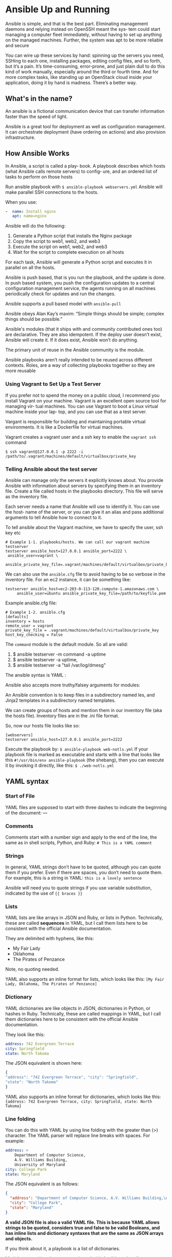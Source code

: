 * Ansible Up and Running

Ansible is simple, and that is the best part. 
Eliminating management daemons and relying instead on OpenSSH meant the sys‐ tem could start managing a computer fleet immediately, without having to set up anything on the managed machines. Further, the system was apt to be more reliable and secure

You can wire up these services by hand: spinning up the servers you need, SSHing to each one, installing packages, editing config files, and so forth, but it’s a pain. It’s time-consuming, error-prone, and just plain dull to do this kind of work manually, especially around the third or fourth time. And for more complex tasks, like standing up an OpenStack cloud inside your application, doing it by hand is madness. There’s a better way.
** What's in the name?
An ansible is a fictional communication device that can transfer information faster than the speed of light.

Ansible is a great tool for deployment as well as configuration management. It can orchestrate deployment (have ordering on actions) and also provision infrastructure.
** How Ansible Works
In Ansible, a script is called a play‐ book. A playbook describes which hosts (what Ansible calls remote servers) to config‐ ure, and an ordered list of tasks to perform on those hosts

Run ansible playbook with ~$ ansible-playbook webservers.yml~
Ansible will make parallel SSH connections to the hosts. 

When you use:

#+begin_src yaml
-  name: Install nginx
   apt: name=nginx
#+end_src

Ansible will do the following:
1. Generate a Python script that installs the Nginx package
2. Copy the script to web1, web2, and web3
3. Execute the script on web1, web2, and web3
4. Wait for the script to complete execution on all hosts

For each task, Ansible will generate a Python script and executes it in parallel on all the hosts.

Ansible is push based, that is you run the playbook, and the update is done. In push based system, you push the configuration updates to a central configuration management service, the agents running on all machines periodically check for updates and run the changes.

Ansible supports a pull based model with ~ansible-pull~

Ansible obeys Alan Kay’s maxim: “Simple things should be simple; complex things should be possible.”

Ansible's modules (that it ships with and community contributed ones too) are declarative. 
They are also idempotent. If the deploy user doesn’t exist, Ansible will create it. If it does exist, Ansible won’t do anything.

The primary unit of reuse in the Ansible community is the module. 

Ansible playbooks aren’t really intended to be reused across different contexts. Roles, are a way of collecting playbooks together so they are more reusable

*** Using Vagrant to Set Up a Test Server
If you prefer not to spend the money on a public cloud, I recommend you install Vagrant on your machine. Vagrant is an excellent open source tool for managing vir‐ tual machines. You can use Vagrant to boot a Linux virtual machine inside your lap‐ top, and you can use that as a test server.

Vargant is responsible for building and maintaining portable virtual environments. It is like a Dockerfile for virtual machines.


Vagrant creates a vagrant user and a ssh key to enable the ~vagrant ssh~ command

#+begin_src
$ ssh vagrant@127.0.0.1 -p 2222 -i /path/to/.vagrant/machines/default/virtualbox/private_key
#+end_src


*** Telling Ansible about the test server

Ansible can manage only the servers it explicitly knows about. You provide Ansible with information about servers by specifying them in an inventory file. Create a file called hosts in the playbooks directory. This file will serve as the inventory file.

Each server needs a name that Ansible will use to identify it. You can use the host‐ name of the server, or you can give it an alias and pass additional arguments to tell Ansible how to connect to it.

To tell ansible about the Vagrant machine, we have to specify the user, ssh key etc

#+begin_src
# Example 1-1. playbooks/hosts. We can call our vagrant machine testserver
testserver ansible_host=127.0.0.1 ansible_port=2222 \
 ansible_user=vagrant \
 ansible_private_key_file=.vagrant/machines/default/virtualbox/private_key
#+end_src

We can also use the ~ansible.cfg~ file to avoid having to be so verbose in the inventory file.
For an ec2 instance, it can be something like:

#+begin_src
testserver ansible_host=ec2-203-0-113-120.compute-1.amazonaws.com \
     ansible_user=ubuntu ansible_private_key_file=/path/to/keyfile.pem
#+end_src

Example ansible.cfg file:

#+begin_src 
# Example 1-2. ansible.cfg
[defaults]
inventory = hosts
remote_user = vagrant
private_key_file = .vagrant/machines/default/virtualbox/private_key
host_key_checking = False
#+end_src


The ~command~ module is the default module. So all are valid:

1. $ ansible testserver -m command -a uptime
2. $ ansible testserver -a uptime, 
3. $ ansible testserver -a "tail /var/log/dmesg"


The ansible syntax is YAML :

#+ATTR_ORG: :width 400
#+ATTR_ORG: :height 400
#+DOWNLOADED: /tmp/screenshot.png @ 2018-08-09 22:44:01
[[file:assets/screenshot_2018-08-09_22-44-00.png]]

Ansible also accepts more truthy/falsey arguments for modules:

#+ATTR_ORG: :width 400
#+ATTR_ORG: :height 400
#+DOWNLOADED: /tmp/screenshot.png @ 2018-08-09 22:44:27
[[file:assets/screenshot_2018-08-09_22-44-27.png]]


An Ansible convention is to keep files in a subdirectory named  les, and Jinja2 templates in a subdirectory named templates.

We can create groups of hosts and mention them in our inventory file (aka the hosts file). Inventory files are in the .ini file format.

So, now our hosts file looks like so:

#+begin_src
[webservers]
testserver ansible_host=127.0.0.1 ansible_port=2222
#+end_src

Execute the playbook by: ~$ ansible-playbook web-notls.yml~
If your playbook file is marked as executable and starts with a line that looks like this ~#!/usr/bin/env ansible-playbook~ (the shebang), then you can execute it by invoking it directly, like this:
~$ ./web-notls.yml~



** YAML syntax

*** Start of File
YAML files are supposed to start with three dashes to indicate the beginning of the document:
---

*** Comments
Comments start with a number sign and apply to the end of the line, the same as in shell scripts, Python, and Ruby:
~# This is a YAML comment~


*** Strings
In general, YAML strings don’t have to be quoted, although you can quote them if you prefer. Even if there are spaces, you don’t need to quote them. For example, this is a string in YAML:
~this is a lovely sentence~

Ansible will need you to quote strings if you use variable substitution, indicated by the use of ~{{ braces }}~



*** Lists
YAML lists are like arrays in JSON and Ruby, or lists in Python. Technically, these are called *sequences* in YAML, but I call them lists here to be consistent with the official Ansible documentation.

They are delimited with hyphens, like this:
    - My Fair Lady
    - Oklahoma
    - The Pirates of Penzance

Note, no quoting needed.

YAML also supports an inline format for lists, which looks like this:
~[My Fair Lady, Oklahoma, The Pirates of Penzance]~

*** Dictionary
YAML dictionaries are like objects in JSON, dictionaries in Python, or hashes in Ruby. Technically, these are called mappings in YAML, but I call them dictionaries here to be consistent with the official Ansible documentation.


They look like this:
#+begin_src yaml
    address: 742 Evergreen Terrace
    city: Springfield
    state: North Takoma

#+end_src

The JSON equivalent is shown here:
#+begin_src js
{
"address": "742 Evergreen Terrace", "city": "Springfield",
"state": "North Takoma"
}

#+end_src

YAML also supports an inline format for dictionaries, which looks like this:
~{address: 742 Evergreen Terrace, city: Springfield, state: North Takoma}~


*** Line folding

You can do this with YAML by using line folding with the greater than (>) character. The YAML parser will replace line breaks with spaces. For example:

#+begin_src yaml
    address: >
        Department of Computer Science,
        A.V. Williams Building,
        University of Maryland
    city: College Park
    state: Maryland
#+end_src

The JSON equivalent is as follows:

#+begin_src json
{
  "address": "Department of Computer Science, A.V. Williams Building,\nUniversity of Maryland",
  "city": "College Park",
  "state": "Maryland"
}
#+end_src

*A valid JSON file is also a valid YAML file. This is because YAML allows strings to be quoted, considers true and false to be valid Booleans, and has inline lists and dictionary syntaxes that are the same as JSON arrays and objects.*

If you think about it, a playbook is a list of dictionaries.

Modules are scripts that come packaged with Ansible and perform some kind of action on a host.

Ansible ships with the ansible-doc command-line tool, which shows documentation about modules. For example, to show the documentation for the service module, run this:
~$ ansible-doc service~

The modules that ship with Ansible all are written in Python, but modules can be written in any language.

Recall from the first chapter that Ansible executes a task on a host by generating a custom script based on the module name and arguments, and then copies this script to the host and runs it.


** Ansible components

#+ATTR_ORG: :width 400
#+ATTR_ORG: :height 400
#+DOWNLOADED: /tmp/screenshot.png @ 2018-08-09 23:07:43
[[file:assets/screenshot_2018-08-09_23-07-43.png]]

A playbook has a lof of Plays, which are just a series of tasks (using one module each) and running on a series of hosts.


You can define ~vars~ at a playbook level:

#+begin_src yaml
- name: Configure webserver with nginx and tls
  hosts: webservers
  become: True
  vars:
    key_file: /etc/nginx/ssl/nginx.key
    cert_file: /etc/nginx/ssl/nginx.crt
    conf_file: /etc/nginx/sites-available/default
    server_name: localhost
  tasks:
    - name: Install nginx
      apt: name=nginx update_cache=yes cache_valid_time=3600
    - name: create directories for ssl certificates
      file: path=/etc/nginx/ssl state=directory
#+end_src

 
In our example, each value is a string (e.g., /etc/nginx/ssl/nginx.key), but any valid YAML can be used as the value of a variable. You can use lists and dictionaries in addition to strings and Booleans.


** Handlers
They are just tasks which run only when they are ~notified~ by other tasks. Tasks notify only when they detect a state change caused by them. Handlers can be used if you want to for eg restart a service on a config change etc.


#+begin_src yaml
- name: copy TLS key
  copy: src=files/nginx.key dest={{ key_file }} owner=root mode=0600
  notify: restart nginx

handlers:
    - name: restart nginx
      service: name=nginx state=restarted
#+end_src

** The Inventory File

The default way to describe your hosts in Ansible is to list them in text files, called inventory files.


Ansible has several parameters to control the behavioral inventory parameters. 

#+ATTR_ORG: :width 400
#+ATTR_ORG: :height 400
#+DOWNLOADED: /tmp/screenshot.png @ 2018-08-10 22:48:58
[[file:assets/screenshot_2018-08-10_22-48-58.png]]

The ~ansible_connection~ can support multiple transports to connect to the host. If the SSH client supports Control‐ Persist, Ansible will use the local SSH client. If the SSH client doesn’t support ControlPersist, the smart transport will fall back to using a Python-based SSH client library called Paramiko. ControlPersist, also known as SSH multi‐ plexing.


If the inventory file is marked executable, Ansible will assume it is a dynamic inven‐ tory script and will execute the file instead of reading it.

The Interface for a Dynamic Inventory Script
An Ansible dynamic inventory script must support two command-line flags: 

1. --host=<hostname> for showing host details
   + this is to show details of a particular host

2. --list for listing groups
   + this is to show listings of all the groups, and details about the individual hosts.



#+begin_src
# assuming our inventory file is dynamic.py
$ ./dynamic.py --host=vagrant2
{ "ansible_host": "127.0.0.1", "ansible_port": 2200, "ansible_user": "vagrant"}

$ ./dynamic.py --list
{"lb": ["delaware.example.com"],
"web": ["georgia.example.com", "newhampshire.example.com",
             "newjersey.example.com", "ontario.example.com", "vagrant1"]}
#+end_src

Ansible ships with several dynamic inventory scripts that you can use. You can grab these by going to the Ansible GitHub repo and browsing to the contrib/inventory directory. Many of these inventory scripts have an accompanying configuration file.

If you want to have both a regular inventory file and a dynamic inventory script just put them all in the same directory and configure Ansible to use that directory as the inventory.

Ansible will let you add hosts and groups to the inventory during the execution of a playbook using ~add_host~.

Even if you’re using dynamic inventory scripts, the add_host module is useful for sce‐ narios where you start up new virtual machine instances and configure those instan‐ ces in the same playbook. If a new host comes online while a playbook is executing, the dynamic inventory script will not pick up this new host.

** Variables

Ansible has variables, and a certain type of variable that Ansible calls a fact.
The simplest way to define variables is to put a vars section in your playbook with the names and values of variables.

Ansible also allows you to put variables into one or more files, using a section called vars_files

For debugging, it’s often handy to be able to view the output of a variable. We saw how to use the debug module to print out an arbitrary message. We can also use it to output the value of the variable. It works like this:
~- debug: var=myvarname~

Often, you’ll find that you need to set the value of a variable based on the result(output) of a task. To do so, we create a registered variable using the register clause when invok‐ ing a module

The value of a variable set using the register clause is always a dictionary. Some of the keys always present are:
- changed -> indicates if state changed
- cmd -> invoked command as a list of strings
- stderr
- stdout

Ansible uses Jinja2 to implement variable dereferencing on the dicts.


When Ansible runs a playbook, before the first task runs, this happens:

    GATHERING FACTS **************************************************
    ok: [servername]

When Ansible gathers facts, it connects to the host and queries it for all kinds of details about the host: CPU architecture, operating system, IP addresses, memory info, disk info, and more. This information is stored in variables that are called facts, and they behave just like any other variable.


Here’s a simple playbook that prints out the operating system of each server:

#+begin_src
    - name: print out operating system
      hosts: all
      gather_facts: True
      tasks:
      - debug: var=ansible_distribution
#+end_src

Ansible implements fact collecting through the use of a special module called the setup module. 

Any Module Can Return Facts. The use of ansible_facts in the return value is an Ansible idiom. If a module returns a dictionary that contains ansible_facts as a key, Ansible will create variable names in the environment with those values and associate them with the active host.

For eg:

#+begin_src
- name: get ec2 facts
      ec2_facts:

- debug: var=ansible_ec2_instance_id
#+end_src

Here, :top:, the variable ansible_ec2_instance_id was returned by ec2_facts module.


Some of Ansible's variables that are always available:

#+ATTR_ORG: :width 400
#+ATTR_ORG: :height 400
#+DOWNLOADED: /tmp/screenshot.png @ 2018-08-10 23:40:38
[[file:assets/screenshot_2018-08-10_23-40-38.png]]

In Ansible, variables are scoped by host. It only makes sense to talk about the value of a variable relative to a given host.

Eg:
~{{ hostvars['db.example.com'].ansible_eth1.ipv4.address }}~

This evaluates to the ansible_eth1.ipv4.address fact associated with the host named db.example.com.

Here, we did not use ~hostvars.db.example.com~ since the string "db.example.com" has periods.

The ~groups~ var can be useful to access variables for a group of hosts.

#+begin_src
# sample configuration file
backend web-backend
    {% for host in groups.web %}
      server {{ hostvars[host].inventory_hostname }} \
      {{ hostvars[host].ansible_default_ipv4.address }}:80
    {% endfor %}

# generated file
backend web-backend
      server georgia.example.com 203.0.113.15:80
      server newhampshire.example.com 203.0.113.25:80
      server newjersey.example.com 203.0.113.38:80
#+end_src

Variables set by passing -e var=value to ansible-playbook have the highest precedence. It is ~--extra-vars~ for ansible-playbook.


Django implements the standard Web Server Gateway Interface (WSGI),2 so any Python HTTP server that supports WSGI is suitable for running a Django application such as Mezzanine. We’ll use Gunicorn, one of the most popular HTTP WSGI servers.

Gunicorn will execute our Django application, just like the development server does. However, Gunicorn won’t serve any of the static assets associated with the application. 

Although Gunicorn can handle TLS encryption, it’s common to configure Nginx to handle the encryption

#+ATTR_ORG: :width 400
#+ATTR_ORG: :height 400
#+DOWNLOADED: /tmp/screenshot.png @ 2018-08-10 23:52:45
[[file:assets/screenshot_2018-08-10_23-52-45.png]]

We need to run Guni‐ corn as a daemon, and we’d like to be able to easily stop it and restart it. Numerous service managers can do this job. We’re going to use Supervisor, because that’s what the Mezzanine deployment scripts use.


** Listing tasks in a Playbook
Useful for getting the list of tasks that will be run:
~$ ansible-playbook --list-tasks mezzanine.yml~


Ansible ships with a django_manage module that invokes manage.py commands. We
could invoke it like this:
    - name: initialize the database
      django_manage:
        command: createdb --noinput --nodata
      app_path: "{{ proj_path }}"
        virtualenv: "{{ venv_path }}"


~script~ module instead. This will copy over a custom script and execute it.

In order to run these scripts in the context of the virtualenv, I also needed to set the path variable so that the first Python executable in the path would be the one inside the virtualenv.

#+begin_src
- name: set the site id
  script: scripts/setsite.py
  environment:
    PATH: "{{ venv_path }}/bin"
    PROJECT_DIR: "{{ proj_path }}"
    PROJECT_APP: "{{ proj_app }}"
#+end_src

We have the ~cron~ module as well:
#+begin_src
- name: install poll twitter cron job
  cron: name="poll twitter" minute="*/5" user={{ user }} job="{{ manage }} \
  poll_twitter"

#+end_src


** Roles - Scaling up your playbooks

One of the things I like about Ansible is how it scales both up and down. I’m not referring to the number of hosts you’re managing, but rather the complexity of the jobs you’re trying to automate.

Ansible scales down well because simple tasks are easy to implement. It scales up well because it provides mechanisms for decomposing complex jobs into smaller pieces.

In Ansible, the role is the primary mechanism for breaking a playbook into multiple files. This simplifies writing complex playbooks, and it makes them easier to reuse. Think of a role as something you assign to one or more hosts. For example, you’d assign a database role to the hosts that will act as database servers.

*** Basic Structure of a Role

Say, we have a role called ~database~. It lives in the roles/database directory.

- roles/database/tasks/main.yml
  - Tasks
- roles/database/ les/
  - Holds files to be uploaded to hosts
- roles/database/templates/
  - Holds Jinja2 template files
- roles/database/handlers/main.yml
  - Handlers
- roles/database/vars/main.yml
  - Variables that shouldn’t be overridden
- roles/database/defaults/main.yml
  - Default variables that can be overridden
- roles/database/meta/main.yml
  - Dependency information about a role

Ansible looks for roles in the roles directory alongside your playbooks. It also looks for systemwide roles in /etc/ansible/roles. You can customize the systemwide location of roles by setting the roles_path setting in the defaults section of your ansible.cfg or setting the ANSIBLE_ROLES_PATH env var

When we are done writing roles, we can assign them to our hosts like so:

#+begin_src
- name: deploy mezzanine on vagrant
  hosts: web
  vars_files:
    - secrets.yml
  roles:
    - role: database
      database_name: "{{ mezzanine_proj_name }}" # these vars can be defined in vars/main.yml, or defaults/main.yml
      database_user: "{{ mezzanine_proj_name }}"

    - role: mezzanine
      live_hostname: 192.168.33.10.xip.io
      domains:
        - 192.168.33.10.xip.io
        - www.192.168.33.10.xip.io
#+end_src

Ansible allows you to define a list of tasks that execute before the roles with a pre_tasks section, and a list of tasks that execute after the roles with a post_tasks section

#+ATTR_ORG: :width 400
#+ATTR_ORG: :height 400
#+DOWNLOADED: /tmp/screenshot.png @ 2018-08-11 09:03:52
[[file:assets/screenshot_2018-08-11_09-03-52.png]]


*** Writing the ~database~ role

**** roles/database/tasks/main.yml
***** has all the tasks like in a regular playbook
**** roles/database/defaults/main.yml
***** here, we can give the default value of the variables that we use in our tasks/main.yml playbook 
**** roles/database/handlers/main.yml
***** defines a handler (like say, restart postgres). Any task can use notify to call this handler based on it's result - execute if state changed
**** roles/database/files/pg_hba.conf
**** roles/database/files/postgresql.conf


So, Ansible roles are just long playbooks that have been broken down into organized smaller files. 

Ansible doesn’t have any notion of namespace across roles. This means that variables that are defined in other roles, or elsewhere in a playbook, will be accessible everywhere. So, it's a good practice to prefix variables in the role with the name of the role.



Ansible ships with another command-line tool, ~ansible- galaxy~. Its primary purpose is to download roles that have been shared by the Ansible community. It can also be used to generate scaffolding, an initial set of files and directories involved in a role:
~$ ansible-galaxy init -p playbooks/roles web~

The -p flag tells ansible-galaxy where your roles directory is. If not specified, the role files will be created in your current directory.

When you have a role that is dependent on another role already having been executed, you can leverage ansible's support for dependent roles. 
Eg, for django role, you could have mentioned:

#+begin_src yaml
dependencies:
    - { role: web }
    - { role: memcached }
#+end_src

* Crash course in Ansible
http://people.redhat.com/mlessard/qc/presentations/Mai2016/AnsibleWorkshopWA.pdf

** Introduction to ansible

"Ansible" is a fictional machine capable of superluminal communication (faster than light communication)

Use cases:
- provisioning
- configuration management
- application deployments
- rolling upgrades - CD
- security and compliance
- orchestration

Ansible has a powerful and simple declarative language. (You just specify what you want, not it should be done)

Key components:
- Modules (Tools)
  - bits of code copied to the target system
  - executed to satisfy the task declaration
  - customizable
  - examples:
    - cloud modules, database modules, files, monitoring, network, notification modules
  - commonly used modules:
    - apt/yum, copy, file, git etc
- Tasks
- Inventory
  - contains the information about hosts in ini format

- Plays
- Playbook


** Ansible Commands
We can run commands using one of the several modules and giving it the required arguments and specifying the hosts file

- each command needs to have an inventory specified with -i <hosts file>
- ansible all -i ./hosts -m command -a "uptime"
- this :top: uses the command module, gives it argument "uptime" and runs it in all hosts mentioned in the hosts file
- the hosts file has: 

[lh]
localhost ansible_connection=local


We can install HTTPD package:
ansible all -i ./hosts -m apt -a "name=httpd state=present"

We can start/stop HTTPD service:
ansible all -i ./hosts -m service -a "name=httpd enabled=yes start=started"

We can test ansible connections to all the hosts using ping
ansible all -i ./hosts -m command -a "ping"

Or :top: we can use the ping module!
ansible all -i ./hosts -m ping

** Ansible playbooks

#+begin_src yaml
- name: This is a play # this is the name of the play
  hosts: web-servers # we select hosts here
  remote_user: ec2-user # the arguments for the playbook
  become: yes # the arguments for the playbook, do you want to be superuser?
  gather_facts: no # the arguments for the playbook
  vars: # here we define the variables to be used in the tasks later
    state: present
  tasks: # here we define the tasks using modules, giving them args (possibly from the vars)
    - name: Install Apache
      yum: name=httpd state={{ state }}

#+end_src

Here, in the tasks, we used the yum module and passed it args like we did in the commands :top:

We can run the playbook like so:

    ansible-playbook play.yml -i hosts

Perform a "dry run"
    ansible-playbook play.yml -i hosts --check

** Loops
Loops are possible in the playbooks - the playbooks are a DSL!

#+begin_src yaml
tasks:
  - name: Install Apache and PHP
    yum: name={{item}} state={{state}}
    with_items:
      - httpd
      - php

#+end_src

Many types of loops:
 - with_nested
 - with_dict
 - with_fileglob
 - with_together
 - with_sequence
 - until
 - with_random_choice
 - with_first_found
 - with_indexed_items
 - with_lines

** Handlers
We have handlers that run a task if it has "changed" status

#+begin_src yaml
tasks:
 - yum: name={{item}} state=installed
   with_items:
    - httpd
    - memcached
   notify: Restart Apache

handlers:
 - name: Restart Apache
   service: name=httpd state=restarted
#+end_src

** Tags

#+begin_src yaml

tasks:
  - name: Install Apache and PHP
    yum: name={{item}} state={{state}}
    with_items:
      - httpd
      - php
    tags:
     - configuration
#+end_src

Tags are used to specify where to run the playbook

    ansible-playbook example.yml --tags "frontend-prod"
    ansible-playbook example.yml --skip-tags "frontend-prod"

We have special tags like "tagged", "untagged", "all"


** Results

We can register task outputs as well (for debugging etc)

#+begin_src yaml

- shell: httpd -v | grep version | awk '{print $3}' | cut -f2 -d'/'
  register: result

- debug: var=result

#+end_src

** Conditional tasks
Run these when some condition is satisfied

#+begin_src yaml
tasks:
  - name: Install Apache and PHP
    yum: name={{item}} state={{state}}
    with_items:
      - httpd
      - php
    tags:
     - configuration
    when: ansible_os_family == "RedHat"

#+end_src

** Errors

By default, ansible stops on errors
We can add ignore_error parameter to skip potential errors

#+begin_src yaml
  tasks:
    - name: Install Apache and PHP
      yum: name={{item}} state={{state}}
      with_items:
        - httpd
        - php
      ignore_errors: yes


    # we can define the condition on which to declare the failure
    - name: this command prints FAILED when it fails
      command: /usr/bin/example-command -x -y -z
      resiter: command_result
      faield_when: "'FAILED' in command_result.stderr"

    # managing errors using blocks
  tasks:
   - block:
   - debug: msg='i execute normally'
   - command: /bin/false
   - debug: msg='i never execute, cause ERROR!'
   rescue:
   - debug: msg='I caught an error'
   - command: /bin/false
   - debug: msg='I also never execute :-('
   always:
   - debug: msg="this always executes"

#+end_src

** Example playbook


#+begin_src yaml
  - name: All server setup
    hosts: all
    become: yes # we'll need to be root
    vars:
      selinux: permissive
    
    tasks:
      - name: Change SELinux to permissive mode
        selinux:
          policy: targeted
          state: "{{ selinux }}"

      - name: Copy motd file
        copy: 
         content: "Welcome to my server!" dest=/etc/motd

  - name: Web server setup
    hosts: web-server
    become: yes # we'll need to be root

    tasks:
      - name: Install HTTPD
        yum: name=httpd start=present
        notify: Restart Apache

      - name: Start and enable httpd
        service: name=httpd restarted=restarted
        when: just_installed_httpd


      - name: Copy hello world
        copy: 
         content: "Hello World!"
         dest: /var/www/html

      - name: Set sshd.conf to not allow root login
        lineinfile:
         path: /etc/ssh/sshd_config
         regexp: "^PermitRootLogin "
         insertafter: "^PermitRootLogin" line="no"
         notify: RestartSSH

  handlers:
    - name: Restart Apache
      service: name=httpd state=restarted enabled=yes
    - name: RestartSSH
      service: name=sshd state=restarted enabled=yes
#+end_src

Now, we can run this and pass the vars:  ansible-playbook -i ../hosts lab2.yml -e "selinux=permissive"

** Ansible variables
The precedence of variables:
1. Extra vars
2. Task vars (only for the task)
3. Block vars
4. Role and include vars
5. Play vars_files
6. Play vars_prompt
7. Play vars
8. Set_facts
etc

** Special variables
Ansible has some special variables as well:
 - hostvars
 - group_names
   - is a list (array) of all the groups the current host is in
 - groups
   - is a list of all the groups and hosts in the inventory


We use *debug* to view the content

#+begin_src yaml
- name: debug
 hosts: all

 tasks:
 - name: Show hostvars[inventory_hostname]
   debug: var=hostvars[inventory_hostname]

#+end_src


** Templates

Templates allow us to create dynamic configuration files using variables

    - template: src=/mytemplates/foo.j2 dest=/etc/file.conf owner=bin group=wheel mode=0644

Jinja2 is just like Django templating system

#+begin_src html
{{ variable }}
{% for server in groups.webservers %}
 {{ server }}
{% endfor %}

We have variables

{% set my_var='this-is-a-test' %}
{{ my_var | replace('-', '_') }}

#+end_src


In YAML, template variable must be quoted

#+begin_src yaml
vars:
 var1: {{ foo }} <<< ERROR!
 var2: “{{ bar }}”
 var3: Echoing {{ foo }} here is fine

#+end_src

** Ansible roles

Roles are a redistributable and reusable collection of:
 - tasks
 - files
 - scripts
 - templates
 - variables

Roles are used to setup and configure services
 - install packages
 - copying files
 - starting daemons

Example: Apache, MySQL, Nagios etc


Directory structure:
roles
 - myapp
   - defaults
   - files
   - handlers
   - meta
   - tasks
   - templates
   - vars

Create folder structure for the role using
ansible-galaxy init <role name>


#+begin_src yaml
- hosts: webservers
 roles:
 - common
 - webservers
 - { role: myapp, dir: '/opt/a', port: 5000 }
 - { role: foo, when: "ansible_os_family == 'RedHat'" }
#+end_src


#+begin_src yaml
- hosts: webservers
 serial: 1
 pre_tasks:
 - command:lb_rm.sh {{ inventory_hostname }}
 delegate_to: lb
 - command: mon_rm.sh {{ inventory_hostname }}
 delegate_to: nagios
 roles:
 - myapp
 post_tasks:
 - command: mon_add.sh {{ inventory_hostname }}
 delegate_to: nagios
 - command: lb_add.sh {{ inventory_hostname }}
 delegate_to: lb
#+end_src
